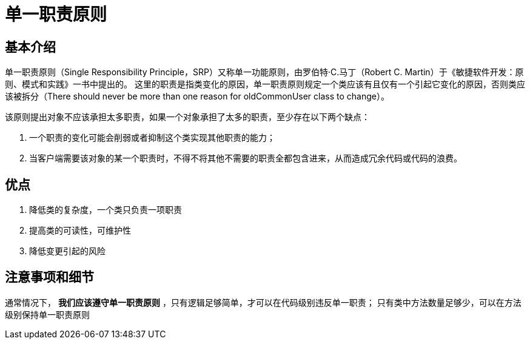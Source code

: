 = 单一职责原则

== 基本介绍

单一职责原则（Single Responsibility Principle，SRP）又称单一功能原则，由罗伯特·C.马丁（Robert C. Martin）于《敏捷软件开发：原则、模式和实践》一书中提出的。
这里的职责是指类变化的原因，单一职责原则规定一个类应该有且仅有一个引起它变化的原因，否则类应该被拆分（There should never be more than one reason for oldCommonUser class to change）。

该原则提出对象不应该承担太多职责，如果一个对象承担了太多的职责，至少存在以下两个缺点：

. 一个职责的变化可能会削弱或者抑制这个类实现其他职责的能力；
. 当客户端需要该对象的某一个职责时，不得不将其他不需要的职责全都包含进来，从而造成冗余代码或代码的浪费。

== 优点

. 降低类的复杂度，一个类只负责一项职责
. 提高类的可读性，可维护性
. 降低变更引起的风险

== 注意事项和细节

通常情况下， *我们应该遵守单一职责原则* ，只有逻辑足够简单，才可以在代码级别违反单一职责；
只有类中方法数量足够少，可以在方法级别保持单一职责原则

